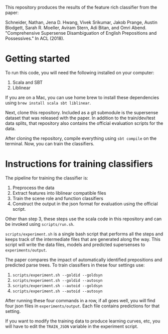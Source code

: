 This repository produces the results of the feature rich classifier
from the paper:

Schneider, Nathan, Jena D. Hwang, Vivek Srikumar, Jakob Prange,
Austin Blodgett, Sarah R. Moeller, Aviram Stern, Adi Bitan, and Omri
Abend. "Comprehensive Supersense Disambiguation of English
Prepositions and Possessives." In ACL (2018).


* Getting started 

To run this code, you will need the following installed on your
computer:

1. Scala and SBT
2. Liblinear

If you are on a Mac, you can use home brew to install these
dependencies using =brew install scala sbt liblinear=.

Next, clone this repository. Included as a git submodule is the
supersense dataset that was released with the paper. In addition to
the train/dev/test data splits, that repository also contains the
official evaluation scripts for the data.

After cloning the repository, compile everything using =sbt compile=
on the terminal. Now, you can train the classifiers.


* Instructions for training classifiers

The pipeline for training the classifier is:

1. Preprocess the data
2. Extract features into liblinear compatible files
3. Train the scene role and function classifiers
4. Construct the output in the json format for evaluation using the
   official script.

Other than step 3, these steps use the scala code in this repository
and can be invoked using =scripts/run.sh=.

=scripts/experiment.sh= is a single bash script that performs all
the steps and keeps track of the intermediate files that are
generated along the way. This script will write the data files,
models and predicted supersenses to =experiments/output=. 

The paper compares the impact of automatically identified
prepositions and predicted parse trees. To train classifiers in
these four settings use:

1. =scripts/experiment.sh --goldid --goldsyn=
2. =scripts/experiment.sh --goldid --autosyn=
3. =scripts/experiment.sh --autoid --goldsyn=
4. =scripts/experiment.sh --autoid --autosyn=

After running these four commands in a row, if all goes well, you
will find four json files in =experiments/output=. Each file
contains predictions for that setting. 

If you want to modify the training data to produce learning curves,
etc, you will have to edit the =TRAIN_JSON= variable in the
experiment script.


